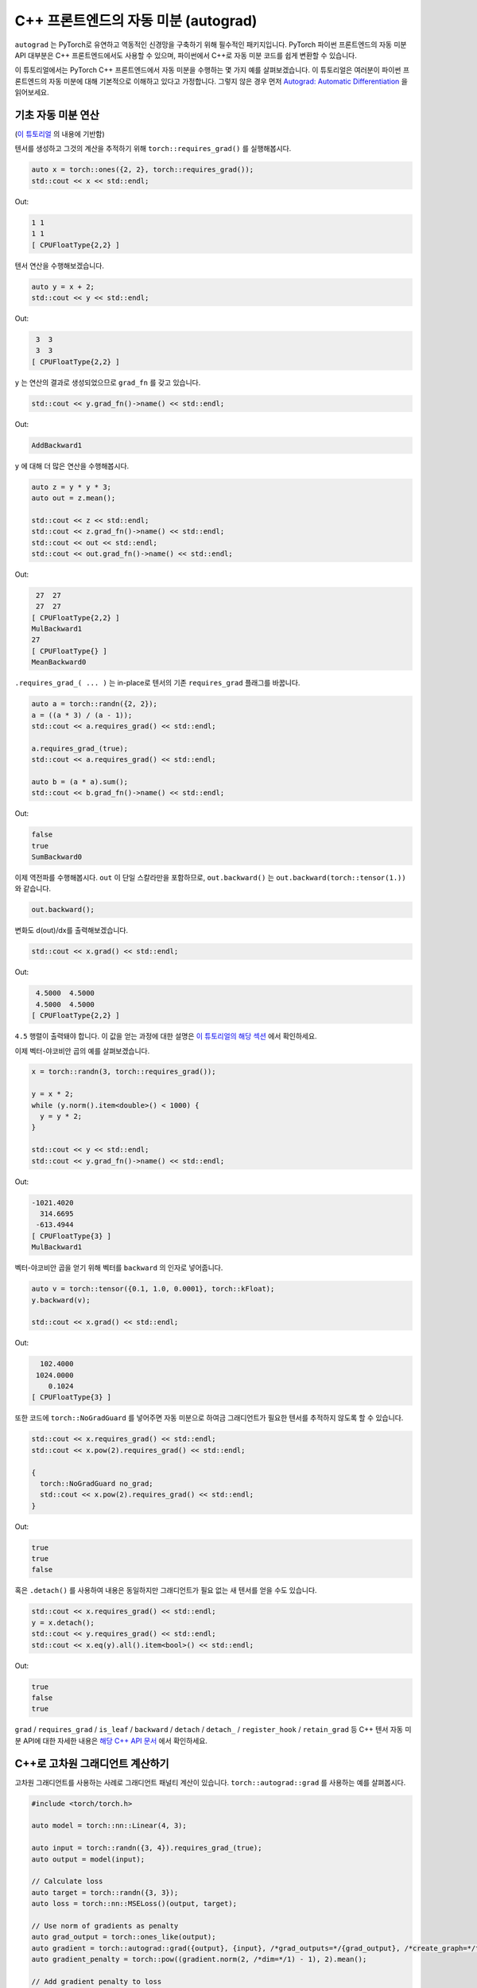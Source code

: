 C++ 프론트엔드의 자동 미분 (autograd)
==================================

``autograd`` 는 PyTorch로 유연하고 역동적인 신경망을 구축하기 위해
필수적인 패키지입니다. PyTorch 파이썬 프론트엔드의 자동 미분 API 대부분은 C++ 프론트엔드에서도
사용할 수 있으며, 파이썬에서 C++로 자동 미분 코드를 쉽게 변환할 수 있습니다.

이 튜토리얼에서는 PyTorch C++ 프론트엔드에서 자동 미분을 수행하는 몇 가지 예를 살펴보겠습니다.
이 튜토리얼은 여러분이 파이썬 프론트엔드의 자동 미분에 대해 기본적으로 이해하고 있다고
가정합니다. 그렇지 않은 경우 먼저 `Autograd: Automatic Differentiation
<https://tutorials.pytorch.kr/beginner/blitz/autograd_tutorial.html>`_ 을 읽어보세요.

기초 자동 미분 연산
---------------

(`이 튜토리얼 <https://tutorials.pytorch.kr/beginner/blitz/autograd_tutorial.html#autograd-automatic-differentiation>`_ 의 내용에 기반함)

텐서를 생성하고 그것의 계산을 추적하기 위해 ``torch::requires_grad()`` 를 실행해봅시다.

.. code-block:: cpp

  auto x = torch::ones({2, 2}, torch::requires_grad());
  std::cout << x << std::endl;

Out:

.. code-block:: shell

  1 1
  1 1
  [ CPUFloatType{2,2} ]


텐서 연산을 수행해보겠습니다.

.. code-block:: cpp

  auto y = x + 2;
  std::cout << y << std::endl;

Out:

.. code-block:: shell

   3  3
   3  3
  [ CPUFloatType{2,2} ]

``y`` 는 연산의 결과로 생성되었으므로 ``grad_fn`` 를 갖고 있습니다.

.. code-block:: cpp

  std::cout << y.grad_fn()->name() << std::endl;

Out:

.. code-block:: shell

  AddBackward1

``y`` 에 대해 더 많은 연산을 수행해봅시다.

.. code-block:: cpp

  auto z = y * y * 3;
  auto out = z.mean();
  
  std::cout << z << std::endl;
  std::cout << z.grad_fn()->name() << std::endl;
  std::cout << out << std::endl;
  std::cout << out.grad_fn()->name() << std::endl;

Out:

.. code-block:: shell

   27  27
   27  27
  [ CPUFloatType{2,2} ]
  MulBackward1
  27
  [ CPUFloatType{} ]
  MeanBackward0


``.requires_grad_( ... )`` 는 in-place로 텐서의 기존 ``requires_grad`` 플래그를 바꿉니다. 

.. code-block:: cpp

  auto a = torch::randn({2, 2});
  a = ((a * 3) / (a - 1));
  std::cout << a.requires_grad() << std::endl;
  
  a.requires_grad_(true);
  std::cout << a.requires_grad() << std::endl;
  
  auto b = (a * a).sum();
  std::cout << b.grad_fn()->name() << std::endl;

Out:

.. code-block:: shell

  false
  true
  SumBackward0

이제 역전파를 수행해봅시다. ``out`` 이 단일 스칼라만을 포함하므로, ``out.backward()`` 는
``out.backward(torch::tensor(1.))`` 와 같습니다.


.. code-block:: cpp

  out.backward();

변화도 d(out)/dx를 출력해보겠습니다.

.. code-block:: cpp

  std::cout << x.grad() << std::endl;

Out:

.. code-block:: shell

   4.5000  4.5000
   4.5000  4.5000
  [ CPUFloatType{2,2} ]

``4.5`` 행렬이 출력돼야 합니다. 이 값을 얻는 과정에 대한 설명은 `이 튜토리얼의 해당 섹션
<https://tutorials.pytorch.kr/beginner/blitz/autograd_tutorial.html#gradients>`_ 에서 확인하세요.

이제 벡터-야코비안 곱의 예를 살펴보겠습니다.

.. code-block:: cpp

  x = torch::randn(3, torch::requires_grad());
  
  y = x * 2;
  while (y.norm().item<double>() < 1000) {
    y = y * 2;
  }
    
  std::cout << y << std::endl;
  std::cout << y.grad_fn()->name() << std::endl;

Out:

.. code-block:: shell

  -1021.4020
    314.6695
   -613.4944
  [ CPUFloatType{3} ]
  MulBackward1

벡터-야코비안 곱을 얻기 위해 벡터를 ``backward`` 의 인자로 넣어줍니다.

.. code-block:: cpp

  auto v = torch::tensor({0.1, 1.0, 0.0001}, torch::kFloat);
  y.backward(v);
  
  std::cout << x.grad() << std::endl;

Out:

.. code-block:: shell

    102.4000
   1024.0000
      0.1024
  [ CPUFloatType{3} ]

또한 코드에 ``torch::NoGradGuard`` 를 넣어주면 자동 미분으로 하여금 그래디언트가
필요한 텐서를 추적하지 않도록 할 수 있습니다.

.. code-block:: cpp

  std::cout << x.requires_grad() << std::endl;
  std::cout << x.pow(2).requires_grad() << std::endl;
  
  {
    torch::NoGradGuard no_grad;
    std::cout << x.pow(2).requires_grad() << std::endl;
  }


Out:

.. code-block:: shell

  true
  true
  false

혹은 ``.detach()`` 를 사용하여 내용은 동일하지만 그래디언트가 필요 없는
새 텐서를 얻을 수도 있습니다.

.. code-block:: cpp

  std::cout << x.requires_grad() << std::endl;
  y = x.detach();
  std::cout << y.requires_grad() << std::endl;
  std::cout << x.eq(y).all().item<bool>() << std::endl;

Out:

.. code-block:: shell

  true
  false
  true

``grad`` / ``requires_grad`` / ``is_leaf`` / ``backward`` / ``detach`` / ``detach_`` /
``register_hook`` / ``retain_grad`` 등 C++ 텐서 자동 미분 API에 대한 자세한 내용은 `해당 C++ API 문서
<https://pytorch.org/cppdocs/api/classat_1_1_tensor.html>`_ 에서 확인하세요.

C++로 고차원 그래디언트 계산하기
----------------------------

고차원 그래디언트를 사용하는 사례로 그래디언트 패널티 계산이 있습니다.
``torch::autograd::grad`` 를 사용하는 예를 살펴봅시다.

.. code-block:: cpp

  #include <torch/torch.h>
  
  auto model = torch::nn::Linear(4, 3);
  
  auto input = torch::randn({3, 4}).requires_grad_(true);
  auto output = model(input);
  
  // Calculate loss
  auto target = torch::randn({3, 3});
  auto loss = torch::nn::MSELoss()(output, target);
  
  // Use norm of gradients as penalty
  auto grad_output = torch::ones_like(output);
  auto gradient = torch::autograd::grad({output}, {input}, /*grad_outputs=*/{grad_output}, /*create_graph=*/true)[0];
  auto gradient_penalty = torch::pow((gradient.norm(2, /*dim=*/1) - 1), 2).mean();
  
  // Add gradient penalty to loss
  auto combined_loss = loss + gradient_penalty;
  combined_loss.backward();
  
  std::cout << input.grad() << std::endl;

Out:

.. code-block:: shell

  -0.1042 -0.0638  0.0103  0.0723
  -0.2543 -0.1222  0.0071  0.0814
  -0.1683 -0.1052  0.0355  0.1024
  [ CPUFloatType{3,4} ]

``torch::autograd::backward``
(`링크 <https://pytorch.org/cppdocs/api/function_namespacetorch_1_1autograd_1afa9b5d4329085df4b6b3d4b4be48914b.html>`_) 및
``torch::autograd::grad``
(`링크 <https://pytorch.org/cppdocs/api/function_namespacetorch_1_1autograd_1a1e03c42b14b40c306f9eb947ef842d9c.html>`_) 문서에서
이 함수들의 사용법에 대해 더 알아보세요.

C++에서 사용자 지정 자동 미분 함수 사용하기
-------------------------------------

(`이 튜토리얼 <https://pytorch.org/docs/stable/notes/extending.html#extending-torch-autograd>`_ 의 내용에 기반함)

``torch::autograd`` 에 새로운 기본(elementary) 연산을 추가하려면 각 연산에 대해 새로운 ``torch::autograd::Function``
하위 클래스(subclass)를 구현해야 합니다. ``torch::autograd`` 는 결과와 그래디언트를 계산하고 연산 기록을 인코딩하기 위해 위해
이 ``torch::autograd::Function`` 들을 사용합니다. 모든 새로운 함수에는 두 가지 방법, 즉 ``forward`` 와 ``backward`` 를
구현해야 하며 자세한 요구사항은 ``이 링크 https://pytorch.org/cppdocs/api/structtorch_1_1autograd_1_1_function.html``_
에서 확인하세요.

아래 코드는 ``torch::nn`` 의 ``Linear`` 함수를 사용합니다.

.. code-block:: cpp

  #include <torch/torch.h>
  
  using namespace torch::autograd;
  
  // Inherit from Function
  class LinearFunction : public Function<LinearFunction> {
   public:
    // Note that both forward and backward are static functions
  
    // bias is an optional argument
    static torch::Tensor forward(
        AutogradContext *ctx, torch::Tensor input, torch::Tensor weight, torch::Tensor bias = torch::Tensor()) {
      ctx->save_for_backward({input, weight, bias});
      auto output = input.mm(weight.t());
      if (bias.defined()) {
        output += bias.unsqueeze(0).expand_as(output);
      }
      return output;
    }
  
    static tensor_list backward(AutogradContext *ctx, tensor_list grad_outputs) {
      auto saved = ctx->get_saved_variables();
      auto input = saved[0];
      auto weight = saved[1];
      auto bias = saved[2];
  
      auto grad_output = grad_outputs[0];
      auto grad_input = grad_output.mm(weight);
      auto grad_weight = grad_output.t().mm(input);
      auto grad_bias = torch::Tensor();
      if (bias.defined()) {
        grad_bias = grad_output.sum(0);
      }
  
      return {grad_input, grad_weight, grad_bias};
    }
  };

이제 아래와 같이 ``LinearFunction`` 을 사용할 수 있습니다.

.. code-block:: cpp

  auto x = torch::randn({2, 3}).requires_grad_();
  auto weight = torch::randn({4, 3}).requires_grad_();
  auto y = LinearFunction::apply(x, weight);
  y.sum().backward();
  
  std::cout << x.grad() << std::endl;
  std::cout << weight.grad() << std::endl;

Out:

.. code-block:: shell

   0.5314  1.2807  1.4864
   0.5314  1.2807  1.4864
  [ CPUFloatType{2,3} ]
   3.7608  0.9101  0.0073
   3.7608  0.9101  0.0073
   3.7608  0.9101  0.0073
   3.7608  0.9101  0.0073
  [ CPUFloatType{4,3} ]

여기서, 텐서가 아닌 인자를 매개변수로 갖는 또 다른 함수를 예로 들어 보겠습니다.

.. code-block:: cpp

  #include <torch/torch.h>
  
  using namespace torch::autograd;
  
  class MulConstant : public Function<MulConstant> {
   public:
    static torch::Tensor forward(AutogradContext *ctx, torch::Tensor tensor, double constant) {
      // ctx is a context object that can be used to stash information
      // for backward computation
      ctx->saved_data["constant"] = constant;
      return tensor * constant;
    }
  
    static tensor_list backward(AutogradContext *ctx, tensor_list grad_outputs) {
      // We return as many input gradients as there were arguments.
      // Gradients of non-tensor arguments to forward must be `torch::Tensor()`.
      return {grad_outputs[0] * ctx->saved_data["constant"].toDouble(), torch::Tensor()};
    }
  };

이제 아래와 같이 ``MulConstant`` 를 사용할 수 있습니다.

.. code-block:: cpp

  auto x = torch::randn({2}).requires_grad_();
  auto y = MulConstant::apply(x, 5.5);
  y.sum().backward();

  std::cout << x.grad() << std::endl;

Out:

.. code-block:: shell

   5.5000
   5.5000
  [ CPUFloatType{2} ]

``torch::autograd::Function`` 에 대한 더 많은 내용은 `이 문서
<https://pytorch.org/cppdocs/api/structtorch_1_1autograd_1_1_function.html>`_ 에서 확인할 수 있습니다.

파이썬 자동 미분 코드를 C++로 변환하기
------------------------------

개략적으로 말하면, C++에서 자동 미분을 사용하는 가장 쉬운 방법은 먼저
파이썬에서 동작하는 자동 미분 코드를 작성한 후, 아래 표를 참고해 C++ 코드로
변환하는 것입니다.

+--------------------------------+------------------------------------------------------------------------------------------------------------------------------------------------------------------------+
| Python                         | C++                                                                                                                                                                    |
+================================+========================================================================================================================================================================+
| ``torch.autograd.backward``    | ``torch::autograd::backward`` (`링크 <https://pytorch.org/cppdocs/api/function_namespacetorch_1_1autograd_1afa9b5d4329085df4b6b3d4b4be48914b.html>`_)                  |
+--------------------------------+------------------------------------------------------------------------------------------------------------------------------------------------------------------------+
| ``torch.autograd.grad``        | ``torch::autograd::grad`` (`링크 <https://pytorch.org/cppdocs/api/function_namespacetorch_1_1autograd_1a1e03c42b14b40c306f9eb947ef842d9c.html>`_)                      |
+--------------------------------+------------------------------------------------------------------------------------------------------------------------------------------------------------------------+
| ``torch.Tensor.detach``        | ``torch::Tensor::detach`` (`링크 <https://pytorch.org/cppdocs/api/classat_1_1_tensor.html#_CPPv4NK2at6Tensor6detachEv>`_)                                              |
+--------------------------------+------------------------------------------------------------------------------------------------------------------------------------------------------------------------+
| ``torch.Tensor.detach_``       | ``torch::Tensor::detach_`` (`링크 <https://pytorch.org/cppdocs/api/classat_1_1_tensor.html#_CPPv4NK2at6Tensor7detach_Ev>`_)                                            |
+--------------------------------+------------------------------------------------------------------------------------------------------------------------------------------------------------------------+
| ``torch.Tensor.backward``      | ``torch::Tensor::backward`` (`링크 <https://pytorch.org/cppdocs/api/classat_1_1_tensor.html#_CPPv4NK2at6Tensor8backwardERK6Tensorbb>`_)                                |
+--------------------------------+------------------------------------------------------------------------------------------------------------------------------------------------------------------------+
| ``torch.Tensor.register_hook`` | ``torch::Tensor::register_hook`` (`링크 <https://pytorch.org/cppdocs/api/classat_1_1_tensor.html#_CPPv4I0ENK2at6Tensor13register_hookE18hook_return_void_tI1TERR1T>`_) |
+--------------------------------+------------------------------------------------------------------------------------------------------------------------------------------------------------------------+
| ``torch.Tensor.requires_grad`` | ``torch::Tensor::requires_grad_`` (`링크 <https://pytorch.org/cppdocs/api/classat_1_1_tensor.html#_CPPv4NK2at6Tensor14requires_grad_Eb>`_)                             |
+--------------------------------+------------------------------------------------------------------------------------------------------------------------------------------------------------------------+
| ``torch.Tensor.retain_grad``   | ``torch::Tensor::retain_grad`` (`링크 <https://pytorch.org/cppdocs/api/classat_1_1_tensor.html#_CPPv4NK2at6Tensor11retain_gradEv>`_)                                   |
+--------------------------------+------------------------------------------------------------------------------------------------------------------------------------------------------------------------+
| ``torch.Tensor.grad``          | ``torch::Tensor::grad`` (`링크 <https://pytorch.org/cppdocs/api/classat_1_1_tensor.html#_CPPv4NK2at6Tensor4gradEv>`_)                                                  |
+--------------------------------+------------------------------------------------------------------------------------------------------------------------------------------------------------------------+
| ``torch.Tensor.grad_fn``       | ``torch::Tensor::grad_fn`` (`링크 <https://pytorch.org/cppdocs/api/classat_1_1_tensor.html#_CPPv4NK2at6Tensor7grad_fnEv>`_)                                            |
+--------------------------------+------------------------------------------------------------------------------------------------------------------------------------------------------------------------+
| ``torch.Tensor.set_data``      | ``torch::Tensor::set_data`` (`링크 <https://pytorch.org/cppdocs/api/classat_1_1_tensor.html#_CPPv4NK2at6Tensor8set_dataERK6Tensor>`_)                                  |
+--------------------------------+------------------------------------------------------------------------------------------------------------------------------------------------------------------------+
| ``torch.Tensor.data``          | ``torch::Tensor::data`` (`링크 <https://pytorch.org/cppdocs/api/classat_1_1_tensor.html#_CPPv4NK2at6Tensor4dataEv>`_)                                                  |
+--------------------------------+------------------------------------------------------------------------------------------------------------------------------------------------------------------------+
| ``torch.Tensor.output_nr``     | ``torch::Tensor::output_nr`` (`링크 <https://pytorch.org/cppdocs/api/classat_1_1_tensor.html#_CPPv4NK2at6Tensor9output_nrEv>`_)                                        |
+--------------------------------+------------------------------------------------------------------------------------------------------------------------------------------------------------------------+
| ``torch.Tensor.is_leaf``       | ``torch::Tensor::is_leaf`` (`링크 <https://pytorch.org/cppdocs/api/classat_1_1_tensor.html#_CPPv4NK2at6Tensor7is_leafEv>`_)                                            |
+--------------------------------+------------------------------------------------------------------------------------------------------------------------------------------------------------------------+

대부분의 변환된 파이썬 자동 미분 코드가 C++에서도 잘 동작할 것입니다.
동작하지 않을 경우, `GitHub issues <https://github.com/pytorch/pytorch/issues>`_ 에 버그 리포트를 제출해 주시면
최대한 빨리 고쳐드리겠습니다.

결론
---

이제 PyTorch의 C++ 자동 미분 API에 대한 개괄적인 이해가 생겼을 것입니다.
여기서 사용된 코드 예제들은 `여기 <https://github.com/pytorch/examples/tree/master/cpp/autograd>`_ 에서
확인할 수 있습니다. 언제나 그렇듯이 어떤 문제가 생기거나 질문이 있으면 저희
`포럼 <https://discuss.pytorch.org/>`_ 을 이용하거나 `Github 이슈
<https://github.com/pytorch/pytorch/issues>`_ 로 연락주세요.
